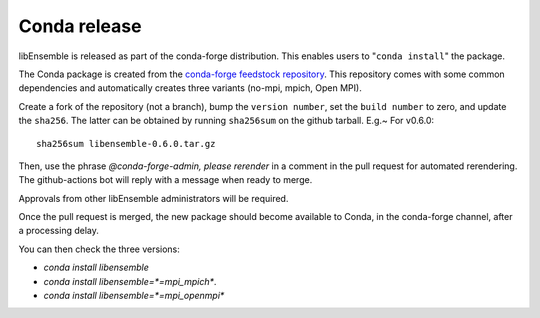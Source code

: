 .. _rel-conda:

Conda release
=============

libEnsemble is released as part of the conda-forge distribution.
This enables users to "``conda install``" the package.

The Conda package is created from the `conda-forge feedstock repository`_.
This repository comes with some common dependencies and automatically creates
three variants (no-mpi, mpich, Open MPI).

.. _conda-forge feedstock repository: https://github.com/conda-forge/libensemble-feedstock

Create a fork of the repository (not a branch), bump the ``version number``,
set the ``build number`` to zero, and update the ``sha256``. The latter can
be obtained by running ``sha256sum`` on the github tarball. E.g.~ For v0.6.0::

    sha256sum libensemble-0.6.0.tar.gz

Then, use the phrase `@conda-forge-admin, please rerender` in a comment in
the pull request for automated rerendering. The github-actions bot will
reply with a message when ready to merge.

Approvals from other libEnsemble administrators will be required.

Once the pull request is merged, the new package should become available to
Conda, in the conda-forge channel, after a processing delay.

You can then check the three versions:

* `conda install libensemble`
* `conda install libensemble=*=mpi_mpich*`.
* `conda install libensemble=*=mpi_openmpi*`
